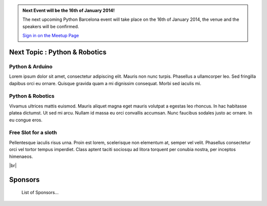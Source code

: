 .. link: Welcome To Barcelona Python Group
.. description: Barcelona Python Group Website
.. tags: Python, Meetup, Barcelona
.. date: 2013/12/13 14:50:53
.. title: Python Barcelona Meetup
.. slug: index



.. |br| raw:: html

   <br />


.. class:: jumbotron

.. admonition:: Next Event will be the 16th of January 2014!


    .. raw:: html

        <img src="images/Python_logo_500px.png" alt="Python Logo">


    The next upcoming Python Barcelona event will take place on the 16th of January 2014, the venue and the speakers will be confirmed.

    .. class:: btn btn-info

    `Sign in on the Meetup Page`_



Next Topic : Python & Robotics
==============================

.. class:: row

.. class:: col-md-3 col-sm-3 col-lg-3 .col-md-offset-1

Python & Arduino
****************

Lorem ipsum dolor sit amet, consectetur adipiscing elit. Mauris non nunc turpis.
Phasellus a ullamcorper leo. Sed fringilla dapibus orci eu ornare. Quisque
gravida quam a mi dignissim consequat. Morbi sed iaculis mi.


.. class:: col-md-3 col-sm-3 col-lg-3 .col-md-offset-1

Python & Robotics
*****************

Vivamus ultrices mattis euismod. Mauris aliquet magna eget mauris volutpat a egestas leo rhoncus.
In hac habitasse platea dictumst. Ut sed mi arcu. Nullam id massa eu orci
convallis accumsan. Nunc faucibus sodales justo ac ornare. In eu congue eros.


.. class:: col-md-3 col-sm-3 col-lg-3 .col-md-offset-1

Free Slot for a sloth
*********************

Pellentesque iaculis risus urna. Proin est lorem, scelerisque non elementum at,
semper vel velit. Phasellus consectetur orci vel tortor tempus imperdiet. Class
aptent taciti sociosqu ad litora torquent per conubia nostra, per inceptos
himenaeos.


|br|

Sponsors
========

    List of Sponsors...


.. _Sign in on the Meetup Page: http://www.meetup.com/python-185
